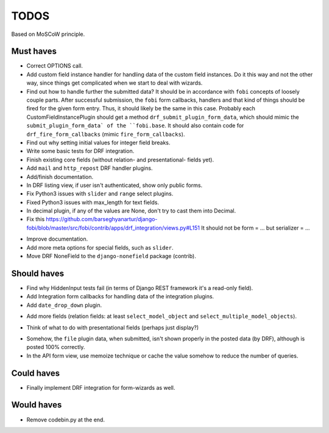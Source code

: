 TODOS
=====
Based on MoSCoW principle.

Must haves
----------
+ Correct OPTIONS call.
+ Add custom field instance handler for handling data of the custom field
  instances. Do it this way and not the other way, since things get
  complicated when we start to deal with wizards.
+ Find out how to handle further the submitted data? It should be in
  accordance with ``fobi`` concepts of loosely couple parts. After successful
  submission, the ``fobi`` form callbacks, handlers and that kind of things
  should be fired for the given form entry. Thus, it should likely be the
  same in this case. Probably each CustomFieldInstancePlugin should get
  a method ``drf_submit_plugin_form_data``, which should mimic the
  ``submit_plugin_form_data` of the ``fobi.base``. It should also contain
  code for ``drf_fire_form_callbacks`` (mimic ``fire_form_callbacks``).
+ Find out why setting initial values for integer field breaks.
+ Write some basic tests for DRF integration.
+ Finish existing core fields (without relation- and presentational- fields
  yet).
+ Add ``mail`` and ``http_repost`` DRF handler plugins.
+ Add/finish documentation.
+ In DRF listing view, if user isn't authenticated, show only public forms.
+ Fix Python3 issues with ``slider`` and ``range`` select plugins.
+ Fixed Python3 issues with max_length for text fields.
+ In decimal plugin, if any of the values are None, don't try to cast them
  into Decimal.
+ Fix this https://github.com/barseghyanartur/django-fobi/blob/master/src/fobi/contrib/apps/drf_integration/views.py#L151
  It should not be form = ... but serializer = ...
- Improve documentation.
- Add more meta options for special fields, such as ``slider``.
- Move DRF NoneField to the ``django-nonefield`` package (contrib).

Should haves
------------
+ Find why HiddenInput tests fail (in terms of Django REST framework it's
  a read-only field).
+ Add Integration form callbacks for handling data of the integration plugins.
+ Add ``date_drop_down`` plugin.
- Add more fields (relation fields: at least ``select_model_object`` and
  ``select_multiple_model_objects``).
+ Think of what to do with presentational fields (perhaps just display?)
- Somehow, the ``file`` plugin data, when submitted, isn't shown properly in
  the posted data (by DRF), although is posted 100% correctly.
- In the API form view, use memoize technique or cache the value somehow to
  reduce the number of queries.

Could haves
-----------
- Finally implement DRF integration for form-wizards as well.

Would haves
-----------
+ Remove codebin.py at the end.

